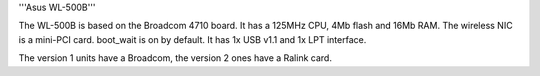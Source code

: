 '''Asus WL-500B'''

The WL-500B is based on the Broadcom 4710 board. It has a 125MHz CPU, 4Mb flash and 16Mb RAM.
The wireless NIC is a mini-PCI card. boot_wait is on by default. It has 1x USB v1.1 and 1x LPT interface.

The version 1 units have a Broadcom, the version 2 ones have a Ralink card.
